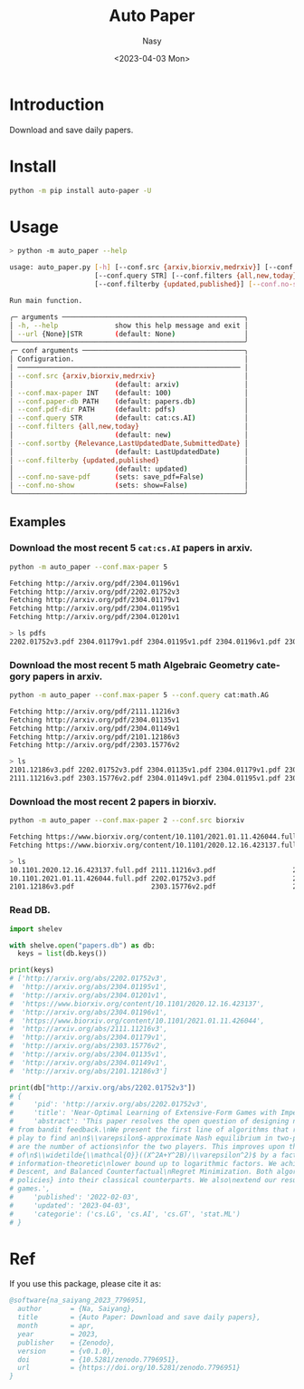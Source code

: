#+options: ':nil *:t -:t ::t <:t H:3 \n:nil ^:{} arch:headline
#+options: author:t broken-links:mark c:nil creator:nil
#+options: d:(not "LOGBOOK") date:t e:t email:nil f:t inline:t num:t
#+options: p:nil pri:nil prop:nil stat:t tags:t tasks:t tex:t
#+options: timestamp:t title:t toc:t todo:t |:t
#+title: Auto Paper
#+date: <2023-04-03 Mon>
#+author: Nasy
#+email: nasyxx@gmail.com
#+language: en
#+select_tags: export
#+exclude_tags: noexport
#+creator: Emacs 30.0.50 (Org mode 9.7-pre)
#+cite_export:

[[https://doi.org/10.5281/zenodo.7796951][file:https://zenodo.org/badge/DOI/10.5281/zenodo.7796951.svg]]


* Introduction

Download and save daily papers.

* Install

#+begin_src sh
  python -m pip install auto-paper -U
#+end_src

* Usage

#+begin_src sh
  > python -m auto_paper --help

  usage: auto_paper.py [-h] [--conf.src {arxiv,biorxiv,medrxiv}] [--conf.max-paper INT] [--conf.paper-db PATH] [--conf.pdf-dir PATH]
                       [--conf.query STR] [--conf.filters {all,new,today}] [--conf.sortby {Relevance,LastUpdatedDate,SubmittedDate}]
                       [--conf.filterby {updated,published}] [--conf.no-save-pdf] [--conf.no-show] [--url {None}|STR]

  Run main function.

  ╭─ arguments ─────────────────────────────────────────────╮
  │ -h, --help              show this help message and exit │
  │ --url {None}|STR        (default: None)                 │
  ╰─────────────────────────────────────────────────────────╯
  ╭─ conf arguments ────────────────────────────────────────╮
  │ Configuration.                                          │
  │ ─────────────────────────────────────────────────────── │
  │ --conf.src {arxiv,biorxiv,medrxiv}                      │
  │                         (default: arxiv)                │
  │ --conf.max-paper INT    (default: 100)                  │
  │ --conf.paper-db PATH    (default: papers.db)            │
  │ --conf.pdf-dir PATH     (default: pdfs)                 │
  │ --conf.query STR        (default: cat:cs.AI)            │
  │ --conf.filters {all,new,today}                          │
  │                         (default: new)                  │
  │ --conf.sortby {Relevance,LastUpdatedDate,SubmittedDate} │
  │                         (default: LastUpdatedDate)      │
  │ --conf.filterby {updated,published}                     │
  │                         (default: updated)              │
  │ --conf.no-save-pdf      (sets: save_pdf=False)          │
  │ --conf.no-show          (sets: show=False)              │
  ╰─────────────────────────────────────────────────────────╯
#+end_src

** Examples

*** Download the most recent 5 ~cat:cs.AI~ papers in arxiv.

#+begin_src sh
  python -m auto_paper --conf.max-paper 5
#+end_src

#+begin_src sh
  Fetching http://arxiv.org/pdf/2304.01196v1
  Fetching http://arxiv.org/pdf/2202.01752v3
  Fetching http://arxiv.org/pdf/2304.01179v1
  Fetching http://arxiv.org/pdf/2304.01195v1
  Fetching http://arxiv.org/pdf/2304.01201v1
#+end_src

#+begin_src sh
  > ls pdfs
  2202.01752v3.pdf 2304.01179v1.pdf 2304.01195v1.pdf 2304.01196v1.pdf 2304.01201v1.pdf
#+end_src

*** Download the most recent 5 math Algebraic Geometry category papers in arxiv.

#+begin_src sh
  python -m auto_paper --conf.max-paper 5 --conf.query cat:math.AG
#+end_src

#+begin_src sh
  Fetching http://arxiv.org/pdf/2111.11216v3
  Fetching http://arxiv.org/pdf/2304.01135v1
  Fetching http://arxiv.org/pdf/2304.01149v1
  Fetching http://arxiv.org/pdf/2101.12186v3
  Fetching http://arxiv.org/pdf/2303.15776v2
#+end_src

#+begin_src sh
  > ls
  2101.12186v3.pdf 2202.01752v3.pdf 2304.01135v1.pdf 2304.01179v1.pdf 2304.01196v1.pdf
  2111.11216v3.pdf 2303.15776v2.pdf 2304.01149v1.pdf 2304.01195v1.pdf 2304.01201v1.pdf
#+end_src

*** Download the most recent 2 papers in biorxiv.

#+begin_src sh
  python -m auto_paper --conf.max-paper 2 --conf.src biorxiv
#+end_src

#+begin_src sh
  Fetching https://www.biorxiv.org/content/10.1101/2021.01.11.426044.full.pdf
  Fetching https://www.biorxiv.org/content/10.1101/2020.12.16.423137.full.pdf
#+end_src

#+begin_src sh
  > ls
  10.1101.2020.12.16.423137.full.pdf 2111.11216v3.pdf                   2304.01135v1.pdf                   2304.01195v1.pdf
  10.1101.2021.01.11.426044.full.pdf 2202.01752v3.pdf                   2304.01149v1.pdf                   2304.01196v1.pdf
  2101.12186v3.pdf                   2303.15776v2.pdf                   2304.01179v1.pdf                   2304.01201v1.pdf
#+end_src

*** Read DB.

#+begin_src python
  import shelev

  with shelve.open("papers.db") as db:
    keys = list(db.keys())

  print(keys)
  # ['http://arxiv.org/abs/2202.01752v3',
  #  'http://arxiv.org/abs/2304.01195v1',
  #  'http://arxiv.org/abs/2304.01201v1',
  #  'https://www.biorxiv.org/content/10.1101/2020.12.16.423137',
  #  'http://arxiv.org/abs/2304.01196v1',
  #  'https://www.biorxiv.org/content/10.1101/2021.01.11.426044',
  #  'http://arxiv.org/abs/2111.11216v3',
  #  'http://arxiv.org/abs/2304.01179v1',
  #  'http://arxiv.org/abs/2303.15776v2',
  #  'http://arxiv.org/abs/2304.01135v1',
  #  'http://arxiv.org/abs/2304.01149v1',
  #  'http://arxiv.org/abs/2101.12186v3']

  print(db["http://arxiv.org/abs/2202.01752v3"])
  # {
  #     'pid': 'http://arxiv.org/abs/2202.01752v3',
  #     'title': 'Near-Optimal Learning of Extensive-Form Games with Imperfect Information',
  #     'abstract': 'This paper resolves the open question of designing near-optimal algorithms\nfor learning imperfect-information extensive-form games
  # from bandit feedback.\nWe present the first line of algorithms that require only\n$\\widetilde{\\mathcal{O}}((XA+YB)/\\varepsilon^2)$ episodes of
  # play to find an\n$\\varepsilon$-approximate Nash equilibrium in two-player zero-sum games, where\n$X,Y$ are the number of information sets and $A,B$
  # are the number of actions\nfor the two players. This improves upon the best known sample complexity
  # of\n$\\widetilde{\\mathcal{O}}((X^2A+Y^2B)/\\varepsilon^2)$ by a factor of\n$\\widetilde{\\mathcal{O}}(\\max\\{X, Y\\})$, and matches the
  # information-theoretic\nlower bound up to logarithmic factors. We achieve this sample complexity by two\nnew algorithms: Balanced Online Mirror
  # Descent, and Balanced Counterfactual\nRegret Minimization. Both algorithms rely on novel approaches of integrating\n\\emph{balanced exploration
  # policies} into their classical counterparts. We also\nextend our results to learning Coarse Correlated Equilibria in multi-player\ngeneral-sum
  # games.',
  #     'published': '2022-02-03',
  #     'updated': '2023-04-03',
  #     'categorie': ('cs.LG', 'cs.AI', 'cs.GT', 'stat.ML')
  # }
#+end_src

* Ref

If you use this package, please cite it as:

#+begin_src bibtex
  @software{na_saiyang_2023_7796951,
    author       = {Na, Saiyang},
    title        = {Auto Paper: Download and save daily papers},
    month        = apr,
    year         = 2023,
    publisher    = {Zenodo},
    version      = {v0.1.0},
    doi          = {10.5281/zenodo.7796951},
    url          = {https://doi.org/10.5281/zenodo.7796951}
  }
#+end_src
